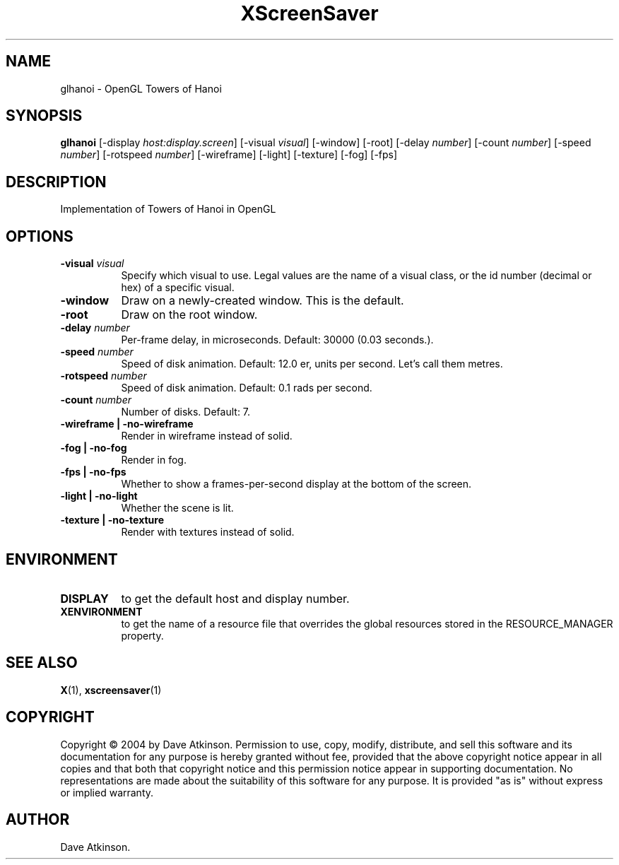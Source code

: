 .TH XScreenSaver 1 "" "X Version 11"
.SH NAME
glhanoi - OpenGL Towers of Hanoi
.SH SYNOPSIS
.B glhanoi
[\-display \fIhost:display.screen\fP]
[\-visual \fIvisual\fP]
[\-window]
[\-root]
[\-delay \fInumber\fP]
[\-count \fInumber\fP]
[\-speed \fInumber\fP]
[\-rotspeed \fInumber\fP]
[\-wireframe]
[\-light]
[\-texture]
[\-fog]
[\-fps]
.SH DESCRIPTION
Implementation of Towers of Hanoi in OpenGL
.SH OPTIONS
.TP 8
.B \-visual \fIvisual\fP
Specify which visual to use.  Legal values are the name of a visual class,
or the id number (decimal or hex) of a specific visual.
.TP 8
.B \-window
Draw on a newly-created window.  This is the default.
.TP 8
.B \-root
Draw on the root window.
.TP 8
.B \-delay \fInumber\fP
Per-frame delay, in microseconds.  Default: 30000 (0.03 seconds.).
.TP 8
.B \-speed \fInumber\fP
Speed of disk animation. Default: 12.0 er, units per second. Let's call them metres.
.TP 8
.B \-rotspeed \fInumber\fP
Speed of disk animation. Default: 0.1 rads per second.
.TP 8
.B \-count \fInumber\fP
Number of disks.  Default: 7.
.TP 8
.B \-wireframe | \-no-wireframe
Render in wireframe instead of solid.
.TP 8
.B \-fog | \-no-fog
Render in fog.
.TP 8
.B \-fps | \-no-fps
Whether to show a frames-per-second display at the bottom of the screen.
.TP 8
.B \-light | -no-light
Whether the scene is lit.
.TP 8
.B \-texture | \-no-texture
Render with textures instead of solid.
.SH ENVIRONMENT
.PP
.TP 8
.B DISPLAY
to get the default host and display number.
.TP 8
.B XENVIRONMENT
to get the name of a resource file that overrides the global resources
stored in the RESOURCE_MANAGER property.
.SH SEE ALSO
.BR X (1),
.BR xscreensaver (1)
.SH COPYRIGHT
Copyright \(co 2004 by Dave Atkinson.  Permission to use, copy, modify, 
distribute, and sell this software and its documentation for any purpose is 
hereby granted without fee, provided that the above copyright notice appear 
in all copies and that both that copyright notice and this permission notice
appear in supporting documentation.  No representations are made about the 
suitability of this software for any purpose.  It is provided "as is" without
express or implied warranty.
.SH AUTHOR
Dave Atkinson.
